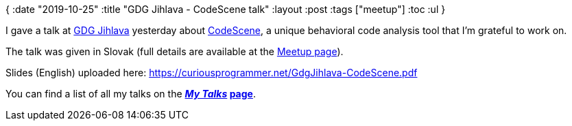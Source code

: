 {
:date "2019-10-25"
:title "GDG Jihlava - CodeScene talk"
:layout :post
:tags  ["meetup"]
:toc :ul
}

I gave a talk at https://twitter.com/GDGJihlava[GDG Jihlava] yesterday about https://codescene.io[CodeScene], a unique behavioral code analysis tool that I'm grateful to work on.

The talk was given in Slovak (full details are available at the https://www.meetup.com/gdgjihlava/events/265293406/[Meetup page]).

Slides (English) uploaded here: https://curiousprogrammer.net/GdgJihlava-CodeScene.pdf

You can find a list of all my talks on the *_https://curiousprogrammer.net/my-talks/[My Talks]_ https://curiousprogrammer.net/my-talks/[page]*.
